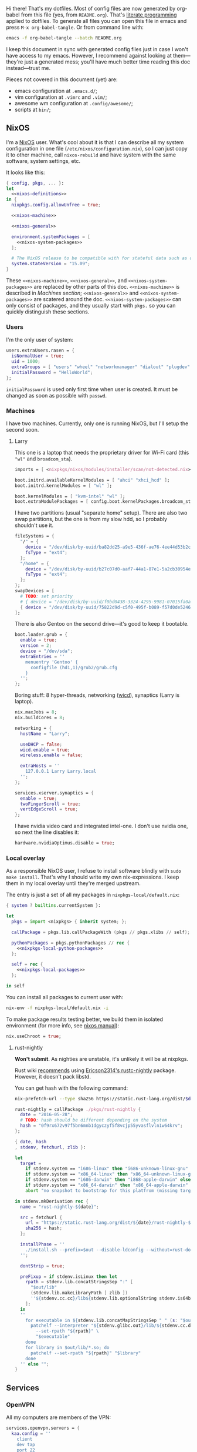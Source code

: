 Hi there! That's my dotfiles. Most of config files are now generated by org-babel from this file (yes, from =README.org=). That's [[https://en.wikipedia.org/wiki/Literate_programming][literate programming]] applied to dotfiles. To generate all files you can open this file in emacs and press =M-x org-babel-tangle=. Or from command line with:

#+begin_src sh
emacs -f org-babel-tangle --batch README.org
#+end_src

#+RESULTS:

I keep this document in sync with generated config files just in case I won't have access to my emacs. However, I recommend against looking at them---they're just a generated mess; you'll have much better time reading this doc instead---trust me.

Pieces not covered in this document (yet) are:
- emacs configuration at =.emacs.d/=;
- vim configuration at =.vimrc= and =.vim/=;
- awesome wm configuration at =.config/awesome/=;
- scripts at =bin/=;

** NixOS
    I'm a [[http://nixos.org/][NixOS]] user. What's cool about it is that I can describe all my system configuration in one file (=/etc/nixos/configuration.nix=), so I can just copy it to other machine, call =nixos-rebuild= and have system with the same software, system settings, etc.

    It looks like this:

#+begin_src nix :tangle nixos/configuration.nix :noweb no-export :padline no
{ config, pkgs, ... }:
let
  <<nixos-definitions>>
in {
  nixpkgs.config.allowUnfree = true;

  <<nixos-machine>>

  <<nixos-general>>

  environment.systemPackages = [
    <<nixos-system-packages>>
  ];

  # The NixOS release to be compatible with for stateful data such as databases.
  system.stateVersion = "15.09";
}
#+end_src

    These =<<nixos-machine>>=, =<<nixos-general>>=, and =<<nixos-system-packages>>= are replaced by other parts of this doc. =<<nixos-machine>>= is described in [[Machines section][Machines section]]; =<<nixos-general>>= and =<<nixos-system-packages>>= are scatered around the doc. =<<nixos-system-packages>>= can only consist of packages, and they usually start with =pkgs.= so you can quickly distinguish these sections.

*** Users
    I'm the only user of system:

#+name: nixos-general
#+begin_src nix
users.extraUsers.rasen = {
  isNormalUser = true;
  uid = 1000;
  extraGroups = [ "users" "wheel" "networkmanager" "dialout" "plugdev" ];
  initialPassword = "HelloWorld";
};
#+end_src

    =initialPassword= is used only first time when user is created. It must be changed as soon as possible with =passwd=.

*** Machines
#+name: Machines section
    I have two machines. Currently, only one is running NixOS, but I'll setup the second soon.

**** Larry
    This one is a laptop that needs the proprietary driver for Wi-Fi card (this ="wl"= and =broadcom_sta=).

#+name: nixos-machine
#+begin_src nix
imports = [ <nixpkgs/nixos/modules/installer/scan/not-detected.nix> ];

boot.initrd.availableKernelModules = [ "ahci" "xhci_hcd" ];
boot.initrd.kernelModules = [ "wl" ];

boot.kernelModules = [ "kvm-intel" "wl" ];
boot.extraModulePackages = [ config.boot.kernelPackages.broadcom_sta ];
#+end_src

    I have two partitions (usual "separate home" setup). There are also two swap partitions, but the one is from my slow hdd, so I probably shouldn't use it.
#+name: nixos-machine
#+begin_src nix
fileSystems = {
  "/" = {
    device = "/dev/disk/by-uuid/ba82dd25-a9e5-436f-ae76-4ee44d53b2c6";
    fsType = "ext4";
  };
  "/home" = {
    device = "/dev/disk/by-uuid/b27c07d0-aaf7-44a1-87e1-5a2cb30954ec";
    fsType = "ext4";
  };
};
swapDevices = [
  # TODO: set priority
  # { device = "/dev/disk/by-uuid/f0bd0438-3324-4295-9981-07015fa0af5e"; }
  { device = "/dev/disk/by-uuid/75822d9d-c5f0-495f-b089-f57d0de5246d"; }
];
#+end_src

    There is also Gentoo on the second drive---it's good to keep it bootable.
#+name: nixos-machine
#+begin_src nix
boot.loader.grub = {
  enable = true;
  version = 2;
  device = "/dev/sda";
  extraEntries = ''
    menuentry 'Gentoo' {
      configfile (hd1,1)/grub2/grub.cfg
    }
  '';
};
#+end_src

    Boring stuff: 8 hyper-threads, networking ([[https://launchpad.net/wicd][wicd]]), synaptics (Larry is laptop).

#+name: nixos-machine
#+begin_src nix
nix.maxJobs = 8;
nix.buildCores = 8;

networking = {
  hostName = "Larry";

  useDHCP = false;
  wicd.enable = true;
  wireless.enable = false;

  extraHosts = ''
    127.0.0.1 Larry Larry.local
  '';
};

services.xserver.synaptics = {
  enable = true;
  twoFingerScroll = true;
  vertEdgeScroll = true;
};
#+end_src

I have nvidia video card and integrated intel-one. I don't use nvidia one, so next the line disables it:
#+name: nixos-machine
#+begin_src nix
hardware.nvidiaOptimus.disable = true;
#+end_src

*** Local overlay
    As a responsible NixOS user, I refuse to install software blindly with =sudo make install=. That's why I should write my own nix-expressions. I keep them in my local overlay until they're merged upstream.

    The entry is just a set of all my packages in =nixpkgs-local/default.nix=:
#+begin_src nix :tangle nixpkgs-local/default.nix :noweb no-export :padline no
{ system ? builtins.currentSystem }:

let
  pkgs = import <nixpkgs> { inherit system; };

  callPackage = pkgs.lib.callPackageWith (pkgs // pkgs.xlibs // self);

  pythonPackages = pkgs.pythonPackages // rec {
    <<nixpkgs-local-python-packages>>
  };

  self = rec {
    <<nixpkgs-local-packages>>
  };

in self
#+end_src

You can install all packages to current user with:
#+begin_src sh
nix-env -f nixpkgs-local/default.nix -i
#+end_src

#+RESULTS:

To make package results testing better, we build them in isolated environment (for more info, see [[https://nixos.org/nixos/manual/options.html#opt-nix.useChroot][nixos manual]]):
#+name: nixos-general
#+begin_src nix
nix.useChroot = true;
#+end_src

**** rust-nightly
    *Won't submit*. As nighties are unstable, it's unlikely it will be at nixpkgs.

    Rust wiki [[https://nixos.org/wiki/Rust#Nightlies][recommends]] using [[https://github.com/Ericson2314/nixos-configuration/blob/nixos/user/.nixpkgs/rust-nightly.nix][Ericson2314's rustc-nightly]] package. However, it doesn't pack libstd.

    You can get hash with the following command:
#+name: rust-nightly-hash
#+header: :var date="2016-03-11"
#+begin_src sh
nix-prefetch-url --type sha256 https://static.rust-lang.org/dist/$date/rust-nightly-x86_64-unknown-linux-gnu.tar.gz
#+end_src

#+RESULTS:

#+name: nixpkgs-local-packages
#+begin_src nix
rust-nightly = callPackage ./pkgs/rust-nightly {
  date = "2016-05-28";
  # TODO: hash should be different depending on the system
  hash = "0f9rx672v97f5bn6mnb1dgyczyf5f8vcjp55yvasflvln1w64krv";
};
#+end_src

#+begin_src nix :tangle nixpkgs-local/pkgs/rust-nightly/default.nix :padline no
{ date, hash
, stdenv, fetchurl, zlib }:

let
  target =
    if stdenv.system == "i686-linux" then "i686-unknown-linux-gnu" else
    if stdenv.system == "x86_64-linux" then "x86_64-unknown-linux-gnu" else
    if stdenv.system == "i686-darwin" then "i868-apple-darwin" else
    if stdenv.system == "x86_64-darwin" then "x86_64-apple-darwin" else
    abort "no snapshot to bootstrap for this platfrom (missing target triple)";

in stdenv.mkDerivation rec {
  name = "rust-nightly-${date}";

  src = fetchurl {
    url = "https://static.rust-lang.org/dist/${date}/rust-nightly-${target}.tar.gz";
    sha256 = hash;
  };

  installPhase = ''
    ./install.sh --prefix=$out --disable-ldconfig --without=rust-docs
  '';

  dontStrip = true;

  preFixup = if stdenv.isLinux then let
    rpath = stdenv.lib.concatStringsSep ":" [
      "$out/lib"
      (stdenv.lib.makeLibraryPath [ zlib ])
      ''${stdenv.cc.cc}/lib${stdenv.lib.optionalString stdenv.is64bit "64"}''
    ];
  in
  ''
    for executable in ${stdenv.lib.concatMapStringsSep " " (s: "$out/bin/" + s) [ "cargo" "rustc" "rustdoc" ]}; do
      patchelf --interpreter "${stdenv.glibc.out}/lib/${stdenv.cc.dynamicLinker}" \
        --set-rpath "${rpath}" \
        "$executable"
    done
    for library in $out/lib/*.so; do
      patchelf --set-rpath "${rpath}" "$library"
    done
  '' else "";
}
#+end_src

** Services
*** OpenVPN
    All my computers are members of the VPN:
#+name: nixos-general
#+begin_src nix
services.openvpn.servers = {
  kaa.config = ''
    client
    dev tap
    port 22
    proto tcp
    tls-client
    persist-key
    persist-tun
    ns-cert-type server
    remote vpn.kaa.org.ua
    ca /root/.vpn/ca.crt
    key /root/.vpn/alexey.shmalko.key
    cert /root/.vpn/alexey.shmalko.crt
  '';
};
#+end_src

    Avahi is needed to allow resolution of =.local= names. For example, you can access this computer by =larry.local= if we meet at the same local network.
#+name: nixos-general
#+begin_src nix
services.avahi = {
  enable = true;
  nssmdns = true;
  publish = {
    enable = true;
    userServices = true;
    workstation = true;
  };
};
#+end_src

The following lines are needed to start avahi-daemon automatically. The default service is wantedBy "if-up.target" which doesn't seem to be activated (maybe because of wicd).

#+name: nixos-general
#+begin_src nix
systemd.services.avahi-daemon.wantedBy = [ "multi-user.target" ];
systemd.services.avahi-daemon.after = [ "openvpn-kaa.target" ];
#+end_src

*** SSH
#+name: nixos-general
#+begin_src nix
services.openssh = {
  enable = true;
  passwordAuthentication = false;
};
#+end_src

*** Gitolite
    I host some git repos on my machines:
#+name: nixos-general
#+begin_src nix
services.gitolite = {
  enable = true;
  adminPubkey = "ssh-rsa AAAAB3NzaC1yc2EAAAADAQABAAABAQDJhMhxIwZJgIY6CNSNEH+BetF/WCUtDFY2KTIl8LcvXNHZTh4ZMc5shTOS/ROT4aH8Awbm0NjMdW33J5tFMN8T7q89YZS8hbBjLEh8J04Y+kndjnllDXU6NnIr/AenMPIZxJZtSvWYx+f3oO6thvkZYcyzxvA5Vi6V1cGx6ni0Kizq/WV/mE/P1nNbwuN3C4lCtiBC9duvoNhp65PctQNohnKQs0vpQcqVlfqBsjQ7hhj2Fjg+Ofmt5NkL+NhKQNqfkYN5QyIAulucjmFAieKR4qQBABopl2F6f8D9IjY8yH46OCrgss4WTf+wxW4EBw/QEfNoKWkgVoZtxXP5pqAz rasen@Larry";
};
#+end_src

*** dnsmasq

Use [[http://www.thekelleys.org.uk/dnsmasq/doc.html][dnsmasq]] as a DNS cache.

#+name: nixos-general
#+begin_src nix
services.dnsmasq = {
  enable = true;

  # These are used in addition to resolv.conf
  servers = [ "8.8.8.8" "8.8.4.4" ];

  extraConfig = ''
    listen-address=127.0.0.1
    cache-size=1000

    no-negcache
  '';
};

# Put the text in /etc/resolv.conf.head
#
# That will prepend dnsmasq server to /etc/resolv.conf (dhcpcd-specific)
environment.etc."resolv.conf.head".text = ''
  nameserver 127.0.0.1
'';
#+end_src

** Environment
*** General
    I definitely use X server:
#+name: nixos-general
#+begin_src nix
services.xserver.enable = true;
#+end_src

    Use English as my only supported locale:
#+name: nixos-general
#+begin_src nix
i18n.supportedLocales = [ "en_US.UTF-8/UTF-8" ];
#+end_src

    Setup timezone:
#+name: nixos-general
#+begin_src nix
time.timeZone = "Europe/Kiev";
#+end_src

*** Login manager
    I use SLiM. It stands for Simple Login Manager. It's fast and has little dependencies. The projects is dead since 2014, but still works fine, so I keep using it.
#+name: nixos-general
#+begin_src nix
services.xserver.displayManager.slim.enable = true;
#+end_src

*** Window manager
    I use [[http://awesome.naquadah.org/][awesome wm]]:

#+name: nixos-general
#+begin_src nix
services.xserver.windowManager.awesome = {
  enable = true;
  luaModules = [ pkgs.luaPackages.luafilesystem ];
};
#+end_src

    Disabling xterm makes awesome wm a default choice in slim:
#+name: nixos-general
#+begin_src nix
services.xserver.desktopManager.xterm.enable = false;
#+end_src

    These packages are used by my awesome wm setup:
#+name: nixos-system-packages
#+begin_src nix
pkgs.wmname
pkgs.kbdd
pkgs.xclip
pkgs.scrot
#+end_src

*** Keyboard
**** Layouts
    I use English, Russian, and Ukrainian layouts:
#+name: nixos-general
#+begin_src nix
services.xserver.layout = "us,ru,ua";
#+end_src

    I toggle between them with either Caps Lock, or Menu key---I have two different keyboards, and one doesn't have Menu when Caps Lock is too far on the second. I never use Caps Lock--the feature, so it's nice to have Caps LED indicate alternate layouts.
#+name: nixos-general
#+begin_src nix
services.xserver.xkbOptions = "grp:caps_toggle,grp:menu_toggle,grp_led:caps";
#+end_src

**** Layout indicator

    I use [[http://sourceforge.net/projects/xxkb][xxkb]] as a keyboard indicator.
#+name: nixos-system-packages
#+begin_src nix
pkgs.xxkb
#+end_src

    Its settings are saved in =.xxkbrc= file. Xxkb just sits in the tray and displays layout image.

#+begin_src conf-xdefaults :tangle .xxkbrc :padline no
XXkb.image.path: /home/rasen/.config/xxkb

XXkb.mainwindow.enable: yes
XXkb.mainwindow.type: tray
XXkb.mainwindow.geometry: 17x14+0+0
XXkb.mainwindow.image.1: en.svg
XXkb.mainwindow.image.2: ru.svg
XXkb.mainwindow.image.3: ua.svg
XXkb.mainwindow.image.4:

XXkb.*.label.enable: no

XXkb.button.enable: no

XXkb.controls.add_when_start: yes
XXkb.controls.add_when_create: yes
XXkb.controls.add_when_change: no
XXkb.controls.focusout: no
XXkb.controls.button_delete: no
XXkb.controls.button_delete_and_forget: yes
XXkb.controls.mainwindow_delete: no

XXkb.mousebutton.1.reverse: no
XXkb.mousebutton.3.reverse: no

XXkb.bell.enable: no

XXkb.ignore.reverse: no
#+end_src
    /TODO make path relative/

    The following enables two-state mode---in that mode xxkb switches between one base (English) and one alternative layout (Russian or Ukrainian). Switching of alternate layouts is implemented in awesome wm config.

#+begin_src conf-xdefaults :tangle .xxkbrc
XXkb.controls.two_state: yes
XXkb.group.base: 1
XXkb.group.alt: 2
#+end_src

*** Redshift
    Redshift adjusts the color temperature of the screen according to the position of the sun. That should improve my sleep.
#+name: nixos-general
#+begin_src nix
services.redshift = {
  enable = true;
  latitude = "50.4500";
  longitude = "30.5233";
};
#+end_src

** Look and Feel
*** Qt theme
    This makes apps look like in KDE:
#+name: nixos-system-packages
#+begin_src nix
pkgs.kde4.oxygen_icons
pkgs.kde4.kwin_styles
#+end_src

*** Gtk theme
    I like consistency, so oxygen-gtk is a nice choice:
#+name: nixos-system-packages
#+begin_src nix
pkgs.oxygen-gtk2
pkgs.oxygen-gtk3
#+end_src

    Set it as a default theme:
#+name: nixos-general
#+begin_src nix
environment.shellInit = ''
  export GTK_PATH=$GTK_PATH:${pkgs.oxygen_gtk}/lib/gtk-2.0
  export GTK2_RC_FILES=$GTK2_RC_FILES:${pkgs.oxygen_gtk}/share/themes/oxygen-gtk/gtk-2.0/gtkrc
'';
#+end_src

**** TODO Find a way to make deadbeef use oxygen theme
The theme has some issues with deadbeef, so I install adwaita icons to make deadbeef usable.
#+name: nixos-system-packages
#+begin_src nix
pkgs.gnome3.adwaita-icon-theme
#+end_src

*** Fonts
#+name: nixos-general
#+begin_src nix
fonts = {
  enableCoreFonts = true;
  enableFontDir = true;
  enableGhostscriptFonts = false;

  fonts = with pkgs; [
    powerline-fonts
    inconsolata
    corefonts
    terminus_font
    dejavu_fonts
    source-code-pro
    ubuntu_font_family
    unifont
  ];
};
#+end_src

** Applications
    Here go applications every normal user needs.
*** KDE apps
    I don't use full KDE but some apps are definitely nice.
#+name: nixos-system-packages
#+begin_src nix
pkgs.kde4.gwenview
pkgs.kde4.kde_baseapps # <-- dolphin
pkgs.kde4.kde_runtime
pkgs.kde4.kfilemetadata
pkgs.kde4.filelight
pkgs.shared_mime_info
#+end_src

    KDE apps may have issues with mime types without this:
#+name: nixos-general
#+begin_src nix
environment.pathsToLink = [ "/share" ];
#+end_src

*** Firefox
    Though my default browser is google-chrome, it has issues with Java plugin, so I use firefox for that:
#+name: nixos-system-packages
#+begin_src nix
pkgs.firefoxWrapper
#+end_src

    The following enables jre support:
#+name: nixos-general
#+begin_src nix
nixpkgs.config.firefox.jre = true;
#+end_src

The default java plugin (=pkgs.oraclejdk8=) has issues building, so use open alternative for now. (Actually, it works better with my windom manager so I think I'll stick with it for a while.)
#+name: nixos-general
#+begin_src nix
nixpkgs.config.packageOverrides = pkgs: rec {
  jrePlugin = pkgs.icedtea_web;
};
#+end_src

*** Texlive
    I'm writing my bachelor thesis now, so I need texlive. Going to remove it later as it has big footprint and it's a pain in the ass to keep it up to date and working.

#+name: nixos-definitions
#+begin_src nix
mytexlive = pkgs.texlive.combine {
  inherit (pkgs.texlive)
  scheme-full
  collection-xetex;
};
#+end_src

#+name: nixos-system-packages
#+begin_src nix
mytexlive
#+end_src

**** MT_TEXMFMAIN

     If I run latex with cyrillic font, I get the following error:
#+begin_src
kpathsea: Running mktextfm larm1440
mktextfm: Cannot find mktex.opt; check your installation.
kpathsea: Appending font creation commands to missfont.log.
! Font T2A/cmr/m/n/14.4=larm1440 at 14.4pt not loadable: Metric (TFM) file not
found.
#+end_src

This fixes the issue:
#+name: nixos-general
#+begin_src nix
environment.sessionVariables.MT_TEXMFMAIN = "${mytexlive}/share/texmf/";
#+end_src

*** Zathura
    Zathura is a cool document viewer with Vim-like bindings.
#+name: nixos-system-packages
#+begin_src nix
pkgs.zathura
#+end_src

Enable incremental search (Zathura's config goes to =~/.config/zathura/zathurarc=).
#+begin_src fundamental :tangle .config/zathura/zathurarc :padline no
set incremental-search true
#+end_src

*** Other applications
    Don't require additional setup.

#+name: nixos-system-packages
#+begin_src nix
pkgs.google-chrome
pkgs.skype
pkgs.libreoffice
pkgs.qbittorrent
pkgs.calibre
pkgs.mnemosyne
pkgs.deadbeef
pkgs.wine
pkgs.vlc
pkgs.mplayer
pkgs.smplayer
pkgs.gparted
pkgs.unetbootin
pkgs.kvm
pkgs.thunderbird
pkgs.xscreensaver
pkgs.xss-lock
#+end_src

** Development
*** Editors
    I'm a seasoned Vim user, but I'm switching to emacs now.
#+name: nixos-system-packages
#+begin_src nix
(pkgs.vim_configurable.override { python3 = true; })
pkgs.emacs
#+end_src

    The following packages are needed for emacs plugins:
#+name: nixos-system-packages
#+begin_src nix
pkgs.ycmd
pkgs.racerRust
pkgs.ditaa
pkgs.jre
#+end_src

*** rxvt-unicode

   I use urxvt as my terminal emulator:
#+name: nixos-system-packages
#+begin_src nix
pkgs.rxvt_unicode
#+end_src

   Urxvt gets its setting from =.Xresources= file. If you ever want to reload it on-the-fly, type the following (or press =C-c C-c= if you're in emacs):
#+begin_src sh
xrdb ~/.Xresources
#+end_src

#+RESULTS:

**** General setup

    See [[http://pod.tst.eu/http://cvs.schmorp.de/rxvt-unicode/doc/rxvt.1.pod][rxvt-unicode documentation]] for the full reference.

#+begin_src conf-xdefaults :tangle .Xresources :padline no
urxvt.loginShell:         true
urxvt.saveLines:         65535
urxvt.urgentOnBell:       true

urxvt.scrollBar:         false
urxvt.scrollTtyOutput:   false
urxvt.scrollTtyKeypress:  true
urxvt.secondaryScroll:    true
#+end_src

    The next piece disables annoying message when pressing Ctrl+Shift:
#+begin_src conf-xdefaults :tangle .Xresources
urxvt.iso14755: False
#+end_src

    +Copy-paste with Ctrl+Shift+C, Ctrl+Shift+V:+

    From [[https://github.com/muennich/urxvt-perls][urxvt-perls]]:
    #+begin_quote
    Since version 9.20 rxvt-unicode natively supports copying to and pasting from the CLIPBOARD buffer with the Ctrl-Meta-c and Ctrl-Meta-v key bindings. The clipboard.autocopy setting is provided by the selection_to_clipboard extension shipped with rxvt-unicode.
    #+end_quote

    That means, I don't need perl extensions at all.

**** Font

    I use Terminus font.

#+begin_src conf-xdefaults :tangle .Xresources
URxvt.font: xft:Terminus:normal:size=12
#+end_src

    # Xft.dpi: 96
    # Xft.antialias: 1
    # Xft.hinting: 1
    # Xft.hintstyle: hintfull
    # Xft.rgba: rgb

**** Color theme

    I like Molokai color theme.

#+begin_src conf-xdefaults :tangle .Xresources
URxvt*background: #101010
URxvt*foreground: #d0d0d0
URxvt*color0:     #101010
URxvt*color1:     #960050
URxvt*color2:     #66aa11
URxvt*color3:     #c47f2c
URxvt*color4:     #30309b
URxvt*color5:     #7e40a5
URxvt*color6:     #3579a8
URxvt*color7:     #9999aa
URxvt*color8:     #303030
URxvt*color9:     #ff0090
URxvt*color10:    #80ff00
URxvt*color11:    #ffba68
URxvt*color12:    #5f5fee
URxvt*color13:    #bb88dd
URxvt*color14:    #4eb4fa
URxvt*color15:    #d0d0d0
#+end_src

*** Zsh
    Zsh is my default shell:
#+name: nixos-general
#+begin_src nix
programs.zsh.enable = true;

users.defaultUserShell = "/run/current-system/sw/bin/zsh";
#+end_src

**** Prompt
    My prompt looks like this (though, the font is different; colors are also wrong at GitHub):

#+html: <pre style="color:#d0d0d0; background-color:#101010"><span style="color:#80ff00; font-weight:bold">rasen@Larry</span> <span style="color:#5f5fee; font-weight:bold">directory</span>(<span style="color:#bb88dd; font-weight:bold">master</span>|<span style="color:#30309b">+8</span>…) <span style="color:#5f5fee; font-weight:bold">%</span> command <span style="float:right">[0] 1:25</span></pre>

#+begin_src shell-script :tangle .zshrc :padline no
source $HOME/.zsh/git-prompt/zshrc.sh

PROMPT='%B%F{green}%n@%m%k %B%F{blue}%1~%b$(git_super_status) %B%F{blue}%# %b%f%k'
RPROMPT="[%?] %T"
#+end_src

    The =~/.zsh/git-prompt/= is a submodule, so don't forget to initialize it!
#+begin_src sh
git submodule update --init --recursive
#+end_src

**** Aliases
    Nothing special, but ~g=git~ is a real timesaver.
#+begin_src shell-script :tangle .zshrc
alias ls='ls --color=auto'
alias grep='grep --color=auto'

alias g="git"
#+end_src

**** PATH
    Install stuff in =~/.local/=; =~/bin/= is for my helper scripts (linked to =bin= directory in dotfiles repo).

#+begin_src shell-script :tangle .zshrc
export PATH="${HOME}/bin:${PATH}"
export PATH="${HOME}/.local/bin:${PATH}"

export LD_LIBRARY_PATH="${HOME}/.local/lib:${LD_LIBRARY_PATH}"
#+end_src

**** Other
    This part was written long time ago; I'm not sure I understand and use all of it:
#+begin_src shell-script :tangle .zshrc
autoload -U compinit promptinit
autoload -U colors
compinit
promptinit
colors

# Lines configured by zsh-newuser-install
HISTFILE=~/.histfile
HISTSIZE=1000
SAVEHIST=1000
setopt appendhistory autocd
unsetopt beep
bindkey -e
# End of lines configured by zsh-newuser-install
# The following lines were added by compinstall
zstyle :compinstall filename '/home/rasen/.zshrc'

zstyle ':completion:*:descriptions' format '%U%B%d%b%u'
zstyle ':completion:*:warnings' format '%BSorry, no matches for: %d%b'

setopt correct
setopt hist_ignore_space
setopt hist_ignore_all_dups
setopt extendedglob

setopt listpacked

zstyle ':completion:*' use-cache on
zstyle ':completion:*' cache-path ~/.zsh/cache

zstyle ':completion:*' completer _complete _match _approximate
zstyle ':completion:*:match:*' original only
zstyle ':completion:*:approximate:*' max-errors 1 numeric

zstyle ':completion:*:functions' ignored-patters '_*'

xdvi() { command xdvi ${*:-*.dvi(om[1])} }
zstyle ':completion:*:*:xdvi:*' menu yes select
zstyle ':completion:*:*:xdvi:*' file-sort time

zstyle ':completion:*' squeeze-slashes true

# End of lines added by compinstall
# create a zkbd compatible hash;
# to add other keys to this hash, see: man 5 terminfo
typeset -A key

key[Home]=${terminfo[khome]}

key[End]=${terminfo[kend]}
key[Insert]=${terminfo[kich1]}
key[Delete]=${terminfo[kdch1]}
key[Up]=${terminfo[kcuu1]}
key[Down]=${terminfo[kcud1]}
key[Left]=${terminfo[kcub1]}
key[Right]=${terminfo[kcuf1]}
key[PageUp]=${terminfo[kpp]}
key[PageDown]=${terminfo[knp]}

# setup key accordingly
[[ -n "${key[Home]}"    ]]  && bindkey  "${key[Home]}"    beginning-of-line
[[ -n "${key[End]}"     ]]  && bindkey  "${key[End]}"     end-of-line
[[ -n "${key[Insert]}"  ]]  && bindkey  "${key[Insert]}"  overwrite-mode
[[ -n "${key[Delete]}"  ]]  && bindkey  "${key[Delete]}"  delete-char
[[ -n "${key[Up]}"      ]]  && bindkey  "${key[Up]}"      up-line-or-history
[[ -n "${key[Down]}"    ]]  && bindkey  "${key[Down]}"    down-line-or-history
[[ -n "${key[Left]}"    ]]  && bindkey  "${key[Left]}"    backward-char
[[ -n "${key[Right]}"   ]]  && bindkey  "${key[Right]}"   forward-char

# Finally, make sure the terminal is in application mode, when zle is
# active. Only then are the values from $terminfo valid.
if (( ${+terminfo[smkx]} )) && (( ${+terminfo[rmkx]} )); then
    function zle-line-init () {
        printf '%s' "${terminfo[smkx]}"
    }
    function zle-line-finish () {
        printf '%s' "${terminfo[rmkx]}"
    }
    zle -N zle-line-init
    zle -N zle-line-finish
fi
#+end_src
    /TODO review this/

*** git
#+name: nixos-system-packages
#+begin_src nix
pkgs.gitFull
pkgs.gitg
#+end_src

    Basic info: my name, email, ui, editor, [[https://git-scm.com/blog/2010/03/08/rerere.html][rerere]].

#+begin_src gitconfig :tangle .gitconfig :padline no
[user]
    name = Alexey Shmalko
    email = rasen.dubi@gmail.com

[sendemail]
    smtpencryption = ssl
    smtpserver = smtp.gmail.com
    smtpuser = rasen.dubi@gmail.com
    smtpserverport = 465

[color]
    ui = true

[core]
    editor = vim

[push]
    default = simple

[pull]
    ff = only

[rerere]
    enabled = true
#+end_src

    Configure signing with [[https://www.gnupg.org/][gpg]].
#+begin_src gitconfig :tangle .gitconfig
[user]
    signingkey = EB3066C3

[gpg]
    program = gpg2

[push]
    gpgSign = if-asked
#+end_src

    I have *LOTS* of aliases:

#+begin_src gitconfig :tangle .gitconfig
[alias]
    cl  = clone
    p   = push
    pl  = pull
    f   = fetch
    fa  = fetch --all
    a   = add
    ap  = add -p
    d   = diff
    dl  = diff HEAD~ HEAD
    ds  = diff --staged
    l   = log --show-signature
    l1  = log -1
    lp  = log -p
    c   = commit
    ca  = commit --amend
    co  = checkout
    cb  = checkout -b
    cm  = checkout origin/master
    de  = checkout --detach
    br  = branch
    s   = status
    re  = reset --hard
    dp  = push origin HEAD:refs/drafts/master
    pp  = push origin HEAD:refs/publish/master
    r   = rebase
    rc  = rebase --continue
    ri  = rebase -i
    m   = merge
    t   = tag
    su  = submodule update --init --recursive
    bi  = bisect
    bg  = bisect good
    bb  = bisect bad
    bis = bisect start
    bir = bisect reset
#+end_src

    The next is needed for proper resolving of GHC submodules:

#+begin_src gitconfig :tangle .gitconfig
[url "git://github.com/ghc/packages-"]
    insteadOf = git://github.com/ghc/packages/
#+end_src

*** tmux
#+name: nixos-system-packages
#+begin_src nix
pkgs.tmux
#+end_src

    I like =C-a= as a prefix.
#+begin_src conf-space :tangle .tmux.conf :padline no
set -g prefix C-a
unbind-key C-b
bind-key C-a send-prefix
#+end_src

    /TODO describe other settings/
#+begin_src conf-space :tangle .tmux.conf
# To make vim work properly
set -g default-terminal "screen-256color"

set -g status-keys vi
setw -g mode-keys vi

set -g history-limit 10000

# Start numbering from 1
set -g base-index 1

# Allows for faster key repetition
set -s escape-time 0

bind h select-pane -L
bind j select-pane -D
bind k select-pane -U
bind l select-pane -R

bind-key s split-window
bind-key v split-window -h

bind r source-file ~/.tmux.conf \; display-message "Config reloaded..."

set-window-option -g automatic-rename
#+end_src

*** Haskell
    Needed to work with Haskell:
#+name: nixos-system-packages
#+begin_src nix
pkgs.ghc
pkgs.haskellPackages.ghc-mod
pkgs.stack
pkgs.cabal-install
pkgs.cabal2nix
#+end_src

*** Embedded
    The following packages provide compiler, ARM cross-compiler, debugger, and terminal.
#+name: nixos-system-packages
#+begin_src nix
pkgs.gnumake
pkgs.cmake
pkgs.binutils
pkgs.gcc
pkgs.gcc-arm-embedded
(pkgs.gdb.override { multitarget = true; })
pkgs.minicom
pkgs.openocd
pkgs.expect
pkgs.telnet
#+end_src

    To allow user use openocd without sudo, we should add him to =plugdev= group and install openocd udev rules:
#+name: nixos-general
#+begin_src nix
users.extraGroups.plugdev = { };
services.udev.packages = [ pkgs.openocd ];
#+end_src

**** Arduino

I teach a course for children involving Arduino programming.

#+name: nixos-system-packages
#+begin_src nix
pkgs.arduino
#+end_src

*** Other terminal goodies
#+name: nixos-system-packages
#+begin_src nix
pkgs.wget
pkgs.htop
pkgs.psmisc
pkgs.mosh
pkgs.zip
pkgs.unzip
pkgs.unrar
pkgs.p7zip
pkgs.irssi
pkgs.man-pages
pkgs.bind
pkgs.file
pkgs.which
pkgs.whois
pkgs.gnupg
pkgs.utillinuxCurses

pkgs.patchelf

pkgs.nix-repl
pkgs.nox
pkgs.python
pkgs.python3
#+end_src

** Games
*** Steam
    We need the following package:
#+name: nixos-system-packages
#+begin_src nix
pkgs.steam
#+end_src

    It's also required to enable 32-bit support for opengl and pulseaudio:
#+name: nixos-general
#+begin_src nix
hardware.opengl.driSupport32Bit = true;
hardware.pulseaudio.support32Bit = true;
#+end_src

*** Nethack
    I play nethack rarely, but still nice to have my setting in sync.
#+name: nixos-system-packages
#+begin_src nix
pkgs.nethack
#+end_src

   The following sets my default name, selects a dog, and disables auto-pickup; the last line makes interface a bit friendlier.

#+begin_src fundamental :tangle .nethackrc :padline no
OPTIONS=name:rasen
OPTIONS=pettype:dog, dogname:Fido
OPTIONS=!autopickup
OPTIONS=lit_corridor, DECgraphics, showscore, showexp, time, color, hilite_pet
#+end_src

** Meta
*** Setup

    There is a =setup.sh= script in this directory. It just links all files to =$HOME=:
#+begin_src sh :shebang "#!/bin/sh" :tangle setup.sh :padline no
FILES=".vimrc .vim .nvimrc .nvim .gitconfig .zshrc .zsh .tmux.conf .xxkbrc .Xresources .config/awesome .config/nvim .config/xxkb .nethackrc .emacs.d .ssh bin .config/zathura"

DEST=$1

if [ -z "$DEST" ]; then
    DEST="$HOME"
fi

BASE=$(dirname $(readlink -f $0))

ask_install() {
    FILENAME=$1

    LINK="$DEST/$FILENAME"
    TARGET="$BASE/$FILENAME"

    if [ -e $LINK ]; then
        echo "$LINK exists. Skipping..."
    else
        read -r -p "Link $LINK to $TARGET? [y/N] " response
        case $response in
            [yY][eE][sS]|[yY])
                ln -v -s "$TARGET" "$LINK"
                ;;
        esac
    fi
}

for FILE in $FILES; do
    ask_install $FILE
done
#+end_src

    Decrypt keys.
#+begin_src sh :tangle setup.sh
if [ ! -f "$BASE/.ssh/id_rsa" ]; then
    read -r -p "$BASE/.ssh/id_rsa doesn't exist. Decrypt file? [y/N] " response
    case "$response" in
        [yY][eE][sS]|[yY])
            install -m 600 /dev/null "$BASE/.ssh/id_rsa"
            gpg2 --output "$BASE/.ssh/id_rsa" --yes --decrypt "$BASE/.ssh/id_rsa.gpg"
            ;;
    esac
else
    echo "$BASE/.ssh/id_rsa exists. Skipping..."
fi
#+end_src

    Then copies =nixos/*= files to =/etc/nixos/=.
#+begin_src sh :tangle setup.sh
read -r -p "Copy NixOS config? [y/N] " response
case "$response" in
    [yY][eE][sS]|[yY])
        sudo mkdir -v -p /etc/nixos
        sudo cp -v "$BASE/nixos"/* "/etc/nixos/"
        ;;
esac
#+end_src

# Local Variables:
# org-src-preserve-indentation: t
# End:
